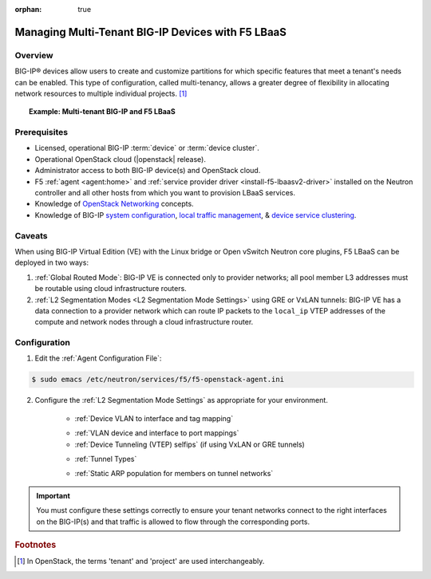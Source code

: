 :orphan: true

Managing Multi-Tenant BIG-IP Devices with F5 LBaaS
==================================================

Overview
--------

BIG-IP® devices allow users to create and customize partitions for which specific features that meet a tenant's needs can be enabled. This type of configuration, called multi-tenancy, allows a greater degree of flexibility in allocating network resources to multiple individual projects. [#]_


.. topic:: Example: Multi-tenant BIG-IP and F5 LBaaS

    .. figure:: ../media/f5-lbaas-multi-tenancy.png
        :alt: Multi-tenant BIG-IP and F5 LBaaS
        :width: 500


Prerequisites
-------------

- Licensed, operational BIG-IP :term:`device` or :term:`device cluster`.

- Operational OpenStack cloud (|openstack| release).

- Administrator access to both BIG-IP device(s) and OpenStack cloud.

- F5 :ref:`agent <agent:home>` and :ref:`service provider driver <install-f5-lbaasv2-driver>` installed on the Neutron controller and all other hosts from which you want to provision LBaaS services.

- Knowledge of `OpenStack Networking <http://docs.openstack.org/liberty/networking-guide/>`_ concepts.

- Knowledge of BIG-IP `system configuration`_, `local traffic management`_, & `device service clustering`_.


Caveats
-------

When using BIG-IP Virtual Edition (VE) with the Linux bridge or Open vSwitch Neutron core plugins, F5 LBaaS can be deployed in two ways:

1) :ref:`Global Routed Mode`: BIG-IP VE is connected only to provider networks; all pool member L3 addresses must be routable using cloud infrastructure routers.

2) :ref:`L2 Segmentation Modes <L2 Segmentation Mode Settings>` using GRE or VxLAN tunnels: BIG-IP VE has a data connection to a provider network which can route IP packets to the ``local_ip`` VTEP addresses of the compute and network nodes through a cloud infrastructure router.

.. As of the Mitaka release the Linux bridge and Open vSwitch core plugins do not support the use of VLANs for tenant networks with multi-tenant Nova guest instances.

Configuration
-------------

1. Edit the :ref:`Agent Configuration File`:

.. code-block:: text

    $ sudo emacs /etc/neutron/services/f5/f5-openstack-agent.ini

2. Configure the :ref:`L2 Segmentation Mode Settings` as appropriate for your environment.

    * :ref:`Device VLAN to interface and tag mapping`

    .. include:: topic_l2-l3-segmentation-modes.rst
        :start-line: 101
        :end-line: 137

    * :ref:`VLAN device and interface to port mappings`


    * :ref:`Device Tunneling (VTEP) selfips` (if using VxLAN or GRE tunnels)
    .. include:: topic_l2-l3-segmentation-modes.rst
        :start-line: 152
        :end-line: 167

    * :ref:`Tunnel Types`
    .. include:: topic_l2-l3-segmentation-modes.rst
        :start-line: 176
        :end-line: 203

    * :ref:`Static ARP population for members on tunnel networks`
    .. include:: topic_l2-l3-segmentation-modes.rst
        :start-line: 213
        :end-line: 236



.. important::

    You must configure these settings correctly to ensure your tenant networks connect to the right interfaces on the BIG-IP(s) and that traffic is allowed to flow through the corresponding ports.


.. Further Reading
    ---------------
    .. seealso::
        * x
        * y
        * z

.. rubric:: Footnotes
.. [#] In OpenStack, the terms 'tenant' and 'project' are used interchangeably.


.. _system configuration: https://support.f5.com/kb/en-us/products/big-ip_ltm/manuals/product/bigip-system-initial-configuration-12-0-0/2.html#conceptid
.. _local traffic management: https://support.f5.com/kb/en-us/products/big-ip_ltm/manuals/product/ltm-basics-12-0-0.html
.. _device service clustering: https://support.f5.com/kb/en-us/products/big-ip_ltm/manuals/product/bigip-device-service-clustering-admin-12-0-0.html